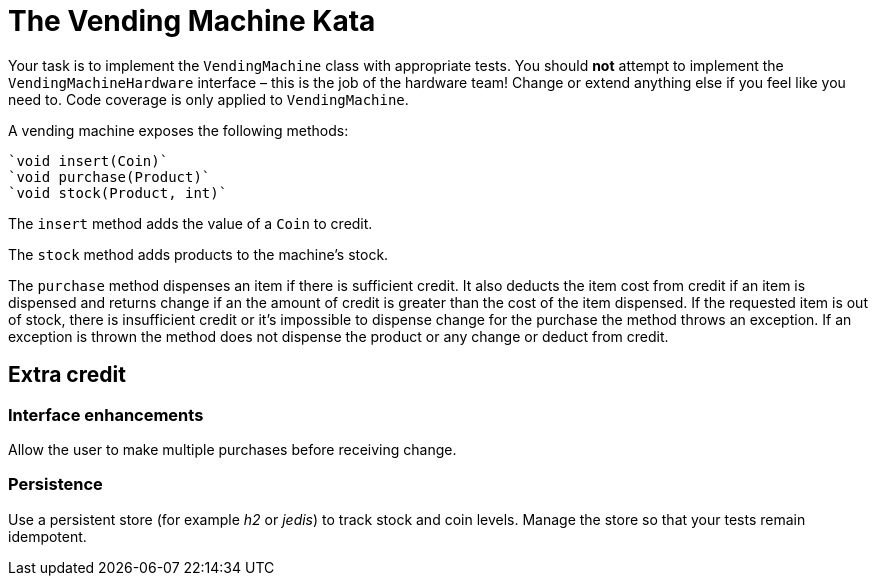 = The Vending Machine Kata

Your task is to implement the `VendingMachine` class with appropriate tests.
You should *not* attempt to implement the `VendingMachineHardware` interface – this is the job of the hardware team!
Change or extend anything else if you feel like you need to.
Code coverage is only applied to `VendingMachine`.

A vending machine exposes the following methods:

  `void insert(Coin)`
  `void purchase(Product)`
  `void stock(Product, int)`

The `insert` method adds the value of a `Coin` to credit.

The `stock` method adds products to the machine's stock.

The `purchase` method dispenses an item if there is sufficient credit.
It also deducts the item cost from credit if an item is dispensed and returns change if an the amount of credit is greater than the cost of the item dispensed.
If the requested item is out of stock, there is insufficient credit or it's impossible to dispense change for the purchase the method throws an exception.
If an exception is thrown the method does not dispense the product or any change or deduct from credit.

== Extra credit

=== Interface enhancements

Allow the user to make multiple purchases before receiving change.

=== Persistence

Use a persistent store (for example _h2_ or _jedis_) to track stock and coin levels.
Manage the store so that your tests remain idempotent.